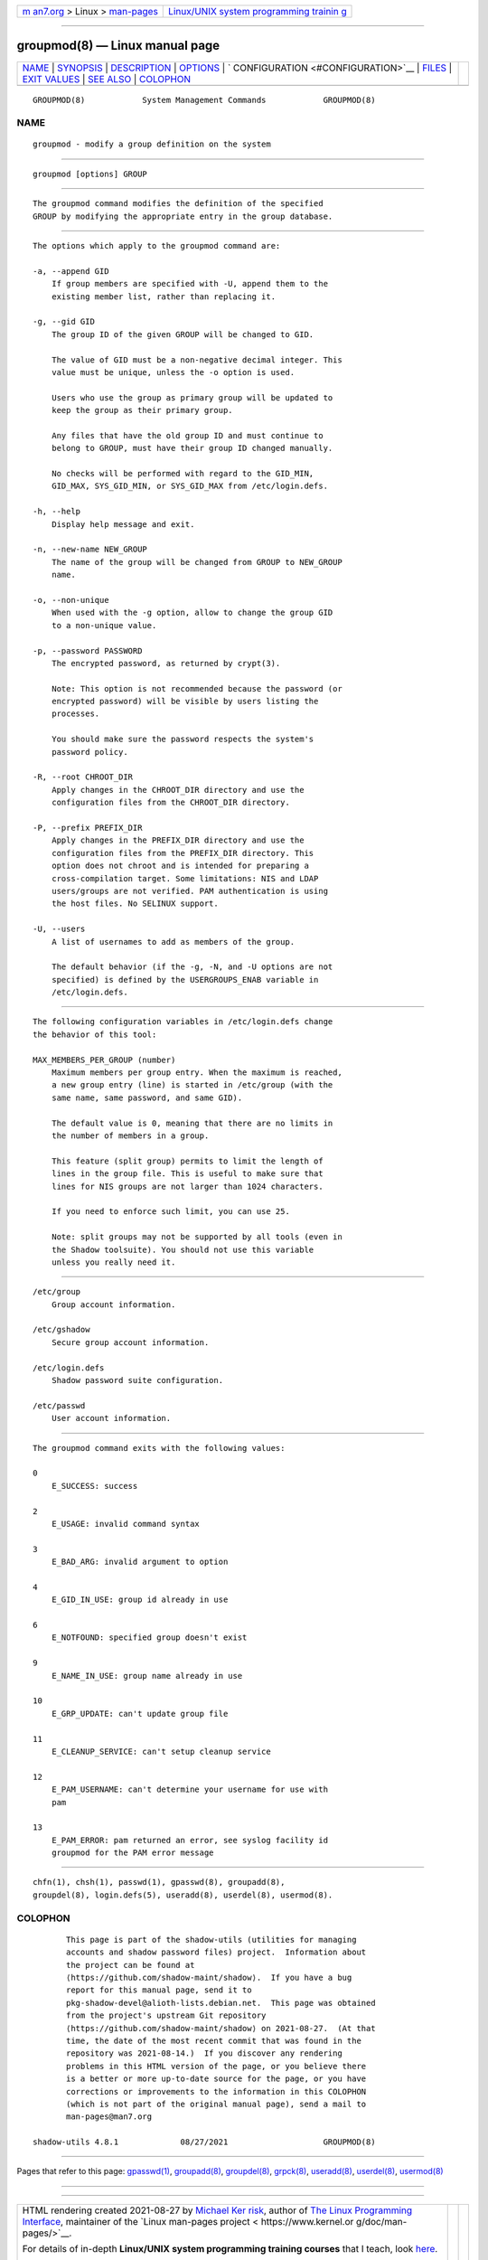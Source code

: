 .. container:: page-top

.. container:: nav-bar

   +----------------------------------+----------------------------------+
   | `m                               | `Linux/UNIX system programming   |
   | an7.org <../../../index.html>`__ | trainin                          |
   | > Linux >                        | g <http://man7.org/training/>`__ |
   | `man-pages <../index.html>`__    |                                  |
   +----------------------------------+----------------------------------+

--------------

groupmod(8) — Linux manual page
===============================

+-----------------------------------+-----------------------------------+
| `NAME <#NAME>`__ \|               |                                   |
| `SYNOPSIS <#SYNOPSIS>`__ \|       |                                   |
| `DESCRIPTION <#DESCRIPTION>`__ \| |                                   |
| `OPTIONS <#OPTIONS>`__ \|         |                                   |
| `                                 |                                   |
| CONFIGURATION <#CONFIGURATION>`__ |                                   |
| \| `FILES <#FILES>`__ \|          |                                   |
| `EXIT VALUES <#EXIT_VALUES>`__ \| |                                   |
| `SEE ALSO <#SEE_ALSO>`__ \|       |                                   |
| `COLOPHON <#COLOPHON>`__          |                                   |
+-----------------------------------+-----------------------------------+
| .. container:: man-search-box     |                                   |
+-----------------------------------+-----------------------------------+

::

   GROUPMOD(8)            System Management Commands            GROUPMOD(8)

NAME
-------------------------------------------------

::

          groupmod - modify a group definition on the system


---------------------------------------------------------

::

          groupmod [options] GROUP


---------------------------------------------------------------

::

          The groupmod command modifies the definition of the specified
          GROUP by modifying the appropriate entry in the group database.


-------------------------------------------------------

::

          The options which apply to the groupmod command are:

          -a, --append GID
              If group members are specified with -U, append them to the
              existing member list, rather than replacing it.

          -g, --gid GID
              The group ID of the given GROUP will be changed to GID.

              The value of GID must be a non-negative decimal integer. This
              value must be unique, unless the -o option is used.

              Users who use the group as primary group will be updated to
              keep the group as their primary group.

              Any files that have the old group ID and must continue to
              belong to GROUP, must have their group ID changed manually.

              No checks will be performed with regard to the GID_MIN,
              GID_MAX, SYS_GID_MIN, or SYS_GID_MAX from /etc/login.defs.

          -h, --help
              Display help message and exit.

          -n, --new-name NEW_GROUP
              The name of the group will be changed from GROUP to NEW_GROUP
              name.

          -o, --non-unique
              When used with the -g option, allow to change the group GID
              to a non-unique value.

          -p, --password PASSWORD
              The encrypted password, as returned by crypt(3).

              Note: This option is not recommended because the password (or
              encrypted password) will be visible by users listing the
              processes.

              You should make sure the password respects the system's
              password policy.

          -R, --root CHROOT_DIR
              Apply changes in the CHROOT_DIR directory and use the
              configuration files from the CHROOT_DIR directory.

          -P, --prefix PREFIX_DIR
              Apply changes in the PREFIX_DIR directory and use the
              configuration files from the PREFIX_DIR directory. This
              option does not chroot and is intended for preparing a
              cross-compilation target. Some limitations: NIS and LDAP
              users/groups are not verified. PAM authentication is using
              the host files. No SELINUX support.

          -U, --users
              A list of usernames to add as members of the group.

              The default behavior (if the -g, -N, and -U options are not
              specified) is defined by the USERGROUPS_ENAB variable in
              /etc/login.defs.


-------------------------------------------------------------------

::

          The following configuration variables in /etc/login.defs change
          the behavior of this tool:

          MAX_MEMBERS_PER_GROUP (number)
              Maximum members per group entry. When the maximum is reached,
              a new group entry (line) is started in /etc/group (with the
              same name, same password, and same GID).

              The default value is 0, meaning that there are no limits in
              the number of members in a group.

              This feature (split group) permits to limit the length of
              lines in the group file. This is useful to make sure that
              lines for NIS groups are not larger than 1024 characters.

              If you need to enforce such limit, you can use 25.

              Note: split groups may not be supported by all tools (even in
              the Shadow toolsuite). You should not use this variable
              unless you really need it.


---------------------------------------------------

::

          /etc/group
              Group account information.

          /etc/gshadow
              Secure group account information.

          /etc/login.defs
              Shadow password suite configuration.

          /etc/passwd
              User account information.


---------------------------------------------------------------

::

          The groupmod command exits with the following values:

          0
              E_SUCCESS: success

          2
              E_USAGE: invalid command syntax

          3
              E_BAD_ARG: invalid argument to option

          4
              E_GID_IN_USE: group id already in use

          6
              E_NOTFOUND: specified group doesn't exist

          9
              E_NAME_IN_USE: group name already in use

          10
              E_GRP_UPDATE: can't update group file

          11
              E_CLEANUP_SERVICE: can't setup cleanup service

          12
              E_PAM_USERNAME: can't determine your username for use with
              pam

          13
              E_PAM_ERROR: pam returned an error, see syslog facility id
              groupmod for the PAM error message


---------------------------------------------------------

::

          chfn(1), chsh(1), passwd(1), gpasswd(8), groupadd(8),
          groupdel(8), login.defs(5), useradd(8), userdel(8), usermod(8).

COLOPHON
---------------------------------------------------------

::

          This page is part of the shadow-utils (utilities for managing
          accounts and shadow password files) project.  Information about
          the project can be found at 
          ⟨https://github.com/shadow-maint/shadow⟩.  If you have a bug
          report for this manual page, send it to
          pkg-shadow-devel@alioth-lists.debian.net.  This page was obtained
          from the project's upstream Git repository
          ⟨https://github.com/shadow-maint/shadow⟩ on 2021-08-27.  (At that
          time, the date of the most recent commit that was found in the
          repository was 2021-08-14.)  If you discover any rendering
          problems in this HTML version of the page, or you believe there
          is a better or more up-to-date source for the page, or you have
          corrections or improvements to the information in this COLOPHON
          (which is not part of the original manual page), send a mail to
          man-pages@man7.org

   shadow-utils 4.8.1             08/27/2021                    GROUPMOD(8)

--------------

Pages that refer to this page: `gpasswd(1) <../man1/gpasswd.1.html>`__, 
`groupadd(8) <../man8/groupadd.8.html>`__, 
`groupdel(8) <../man8/groupdel.8.html>`__, 
`grpck(8) <../man8/grpck.8.html>`__, 
`useradd(8) <../man8/useradd.8.html>`__, 
`userdel(8) <../man8/userdel.8.html>`__, 
`usermod(8) <../man8/usermod.8.html>`__

--------------

--------------

.. container:: footer

   +-----------------------+-----------------------+-----------------------+
   | HTML rendering        |                       | |Cover of TLPI|       |
   | created 2021-08-27 by |                       |                       |
   | `Michael              |                       |                       |
   | Ker                   |                       |                       |
   | risk <https://man7.or |                       |                       |
   | g/mtk/index.html>`__, |                       |                       |
   | author of `The Linux  |                       |                       |
   | Programming           |                       |                       |
   | Interface <https:     |                       |                       |
   | //man7.org/tlpi/>`__, |                       |                       |
   | maintainer of the     |                       |                       |
   | `Linux man-pages      |                       |                       |
   | project <             |                       |                       |
   | https://www.kernel.or |                       |                       |
   | g/doc/man-pages/>`__. |                       |                       |
   |                       |                       |                       |
   | For details of        |                       |                       |
   | in-depth **Linux/UNIX |                       |                       |
   | system programming    |                       |                       |
   | training courses**    |                       |                       |
   | that I teach, look    |                       |                       |
   | `here <https://ma     |                       |                       |
   | n7.org/training/>`__. |                       |                       |
   |                       |                       |                       |
   | Hosting by `jambit    |                       |                       |
   | GmbH                  |                       |                       |
   | <https://www.jambit.c |                       |                       |
   | om/index_en.html>`__. |                       |                       |
   +-----------------------+-----------------------+-----------------------+

--------------

.. container:: statcounter

   |Web Analytics Made Easy - StatCounter|

.. |Cover of TLPI| image:: https://man7.org/tlpi/cover/TLPI-front-cover-vsmall.png
   :target: https://man7.org/tlpi/
.. |Web Analytics Made Easy - StatCounter| image:: https://c.statcounter.com/7422636/0/9b6714ff/1/
   :class: statcounter
   :target: https://statcounter.com/
